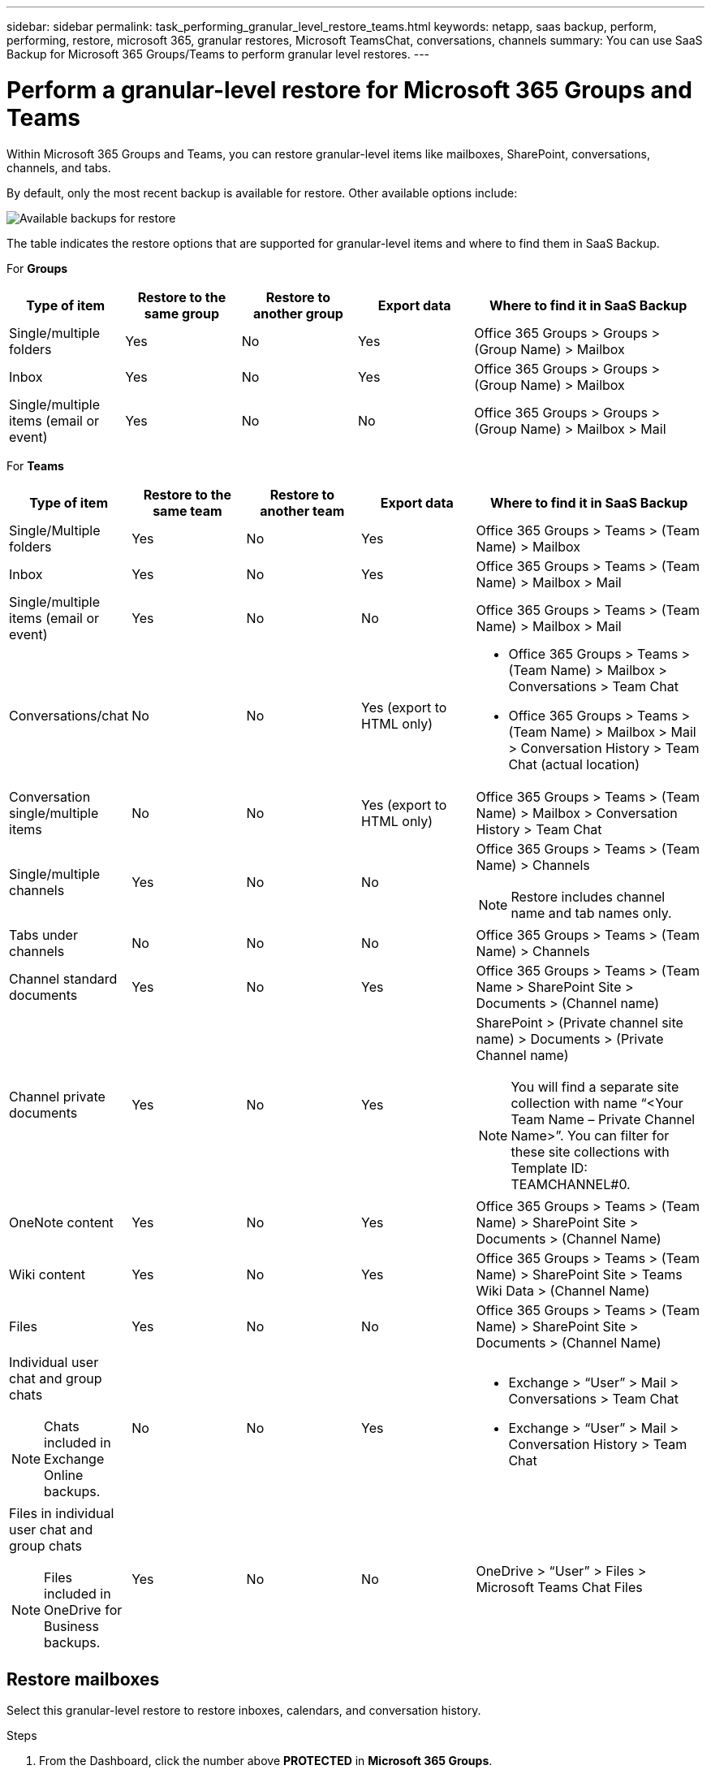 ---
sidebar: sidebar
permalink: task_performing_granular_level_restore_teams.html
keywords: netapp, saas backup, perform, performing, restore, microsoft 365, granular restores, Microsoft TeamsChat, conversations, channels
summary: You can use SaaS Backup for Microsoft 365 Groups/Teams to perform granular level restores.
---

= Perform a granular-level restore for Microsoft 365 Groups and Teams
:hardbreaks:
:nofooter:
:icons: font
:linkattrs:
:imagesdir: ./media/

[.lead]
Within Microsoft 365 Groups and Teams, you can restore granular-level items like mailboxes, SharePoint, conversations, channels, and tabs.

By default, only the most recent backup is available for restore. Other available options include:

image:backup_for_restore_availability.png[Available backups for restore]

The table indicates the restore options that are supported for granular-level items and where to find them in SaaS Backup.

For *Groups*

[cols=5*,options="header",cols="20a,20a,20a,20a,40a"]
|===
|Type of item
|Restore to the same group
|Restore to another group
|Export data
|Where to find it in SaaS Backup
|Single/multiple folders|
Yes
|No
|Yes
|Office 365 Groups > Groups > (Group Name) > Mailbox
|Inbox|
Yes
|No
|Yes
|Office 365 Groups > Groups > (Group Name) > Mailbox
|Single/multiple items (email or event)|
Yes
|No
|No
|Office 365 Groups > Groups > (Group Name) > Mailbox > Mail
|===

For *Teams*

[cols=5*,options="header",cols="20a,20a,20a,20a,40a"]
|===
|Type of item
|Restore to the same team
|Restore to another team
|Export data
|Where to find it in SaaS Backup
|Single/Multiple folders|
Yes
|No
|Yes
|Office 365 Groups > Teams > (Team Name) > Mailbox
|Inbox|
Yes
|No
|Yes
|Office 365 Groups > Teams > (Team Name) > Mailbox > Mail
|Single/multiple items (email or event)|
Yes
|No
|No
|Office 365 Groups > Teams > (Team Name) > Mailbox > Mail
|Conversations/chat|
No
|No
|Yes (export to HTML only)
|* Office 365 Groups > Teams > (Team Name) > Mailbox > Conversations > Team Chat

* Office 365 Groups > Teams > (Team Name) > Mailbox > Mail > Conversation History > Team Chat (actual location)
|Conversation single/multiple items|
No
|No
|Yes (export to HTML only)
|Office 365 Groups > Teams > (Team Name) > Mailbox > Conversation History > Team Chat
|Single/multiple channels|
Yes
|No
|No
|Office 365 Groups > Teams > (Team Name) > Channels

NOTE: Restore includes channel name and tab names only.

|Tabs under channels|
No
|No
|No
|Office 365 Groups > Teams > (Team Name) > Channels
|Channel standard documents|
Yes
|No
|Yes
|Office 365 Groups > Teams > (Team Name > SharePoint Site > Documents > (Channel name)
|Channel private documents|
Yes
|No
|Yes
|SharePoint > (Private channel site name) > Documents > (Private Channel name)

NOTE: You will find a separate site collection with name “<Your Team Name – Private Channel Name>”. You can filter for these site collections with Template ID: TEAMCHANNEL#0.

|OneNote content|
Yes
|No
|Yes
|Office 365 Groups > Teams > (Team Name) > SharePoint Site > Documents > (Channel Name)
|Wiki content|
Yes
|No
|Yes
|Office 365 Groups > Teams > (Team Name) > SharePoint Site > Teams Wiki Data > (Channel Name)
|Files|
Yes
|No
|No
|Office 365 Groups > Teams > (Team Name) > SharePoint Site > Documents > (Channel Name)
|Individual user chat and group chats

NOTE: Chats included in Exchange Online backups.
|

No
|No
|Yes
|* Exchange > “User” > Mail > Conversations > Team Chat
* Exchange > “User” > Mail > Conversation History > Team Chat
|Files in individual user chat and group chats

NOTE: Files included in OneDrive for Business backups.
|

Yes
|No
|No
|OneDrive > “User” > Files > Microsoft Teams Chat Files

|===

== Restore mailboxes
Select this granular-level restore to restore inboxes, calendars, and conversation history.

.Steps

. From the Dashboard, click the number above *PROTECTED* in *Microsoft 365 Groups*.
. Select the *Groups* or *Teams* tab.
. Click the group or team for which you need to perform the granular-level restore.
. Select the mailbox category.
+
image:granular_level_restore_mailbox_option.gif[image of highlighted mailbox option]
+
NOTE: For Groups, *Channels* is unavailable.


* Select the *Mail* option to restore inbox or conversation history to the same mailbox or export data.
image:granular_level_restore_mailbox_mail_option.gif[image of highlighted mail option]
+
NOTE: For Groups, *Conversations* is unavailable.

.. To restore an inbox, select *Inbox* and click *Restore*.
... Select *Restore to the same mailbox* or *Export Data*.
+
If you export data, you need to download it. Go to *Reporting* on the left menu. Find your export data job. Click on *Total Folders*. Then click *Export Data Download Link*. A zip file downloads. Open the zip file to extract the data.
+
NOTE: If you select the *Export Data* restore option, the provided link is valid for seven days and is pre-authenticated.

... Click *Confirm*.

* Select the *Calendar* option to restore the calendar to the same mailbox or export data.
image:granular_level_restore_mailbox_calendar_option.gif[image of highlighted calendar option]
+
.. Select *Calendar* and click *Restore*.
.. Select *Restore to the same mailbox* or *Export Data*.
+
If you export data, you need to download it. Go to Reporting on the left menu. Find your export data job. Click on *Total Folders*. Then click *Export Data Download Link*. A zip file downloads. Open the zip file to extract the data.
+
NOTE: If you select the *Export Data* restore option, the provided link is valid for seven days and is pre-authenticated.

.. Click *Confirm*.

* Select the *Conversations* option to restore conversations. The only option for restore is export to HTML.
image:granular_level_restore_mailbox_conversations_option.gif[image of highlighted conversations option]
+
.. Select the conversations you want to restore and click *Restore*.
+
NOTE: *View Conversations* shows you a list of all conversations from the last "x" days of backups up to the last 30 backups. For example, if you back up seven times in the last five days, then you can only see conversations from the last seven backups.

.. Click *Confirm*.

== Restore SharePoint sites
Select this granular-level restore to restore tabs and attachments.

.Steps

. From the Dashboard, click the number above *PROTECTED* in *Microsoft 365 Groups*.
. Select the *Groups* or *Teams* tab.
. Click the group or team for which you need to perform the granular-level restore.
. Select SharePoint site option.
image:granular_level_restore_sharepoint_site_option.gif[image of highlighted sites option]
+
.	Click the site for which you need to perform the granular-level restore.
. Select the category that you need to restore.
+
NOTE: If you want to restore specific individual items inside a category, click the content category and then select the individual items.

. Click *Restore*.
. Select a restore option:
* *Restore to the same site*
+
If you restore to the same site, by default, a restore folder with the current date and time stamp is created in the original file location containing the backup copy.  If you select the *Overwrite with merge* option, no restore folder is created.  If the version of the backup file and the current file match, the backup is restored to the original location.  Any new content in the destination is ignored and unaffected.  For example, if the backup contains File1 version5 and the destination contains File1 version 6, a restore with the *Overwrite with Merge* option selected fails.  If you select the *Replace the existing content* option, the current version of the data is completely replaced with the backup copy.
+
* *Export Data*
+
If you export data, you need to download it. Go to Reporting on the left menu. Find your export data job. Click on *Total Folders*. Then click *Export Data Download Link*. A zip file downloads. Open the zip file to extract the data.
+
NOTE: If you select the *Export Data* restore option, the provided link is valid for seven days and is pre-authenticated.

. Click *Confirm*.

== Restore channels
Select this granular-level restore to restore channels.

.Steps

. From the Dashboard, click the number above *PROTECTED* in *Microsoft 365 Groups*.
. Select the *Teams* tab.
. Click the team for which you need to perform the granular-level restore.
. Select *Channels*.
image:granular_level_restore_channel_option.gif[image of highlighted channels option]
+
. Select the channel to restore.
. Click *Restore*.
. Select the restore option:
.. Click *Restore to the same team*.
.. Click *Restore to another team*.
+
To select another team, search for the other team in the search box.
. Click *Confirm*.
